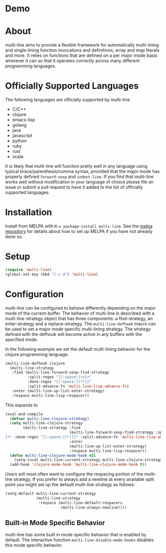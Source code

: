 [[http://melpa.org/#/multi-line][file:http://melpa.org/packages/multi-line-badge.svg]] [[https://stable.melpa.org/#/multi-line][file:https://stable.melpa.org/packages/multi-line-badge.svg]]

* Demo
[[https://asciinema.org/a/dwft2l94f75x9l46wmdhbm5lh?t=4][https://asciinema.org/a/dwft2l94f75x9l46wmdhbm5lh.png]]

* About
multi-line aims to provide a flexible framework for automatically
multi-lining and single-lining function invocations and definitions,
array and map literals and more. It relies on functions that are
defined on a per major mode basis wherever it can so that it operates
correctly across many different programming languages.

* Officially Supported Languages
The following languages are officially supported by multi-line
- C/C++
- clojure
- emacs-lisp
- golang
- java
- javascript
- python
- ruby
- rust
- scala

It is likely that multi-line will function pretty well in any language using
typical brace/parenthesis/comma syntax, provided that the major mode has
properly defined ~forward-sexp~ and ~indent-line~. If you find that multi-line
works well without modification in your language of choice please file an issue
or submit a pull request to have it added to the list of officially supported
languages.
* Installation
Install from MELPA with ~M-x package-install multi-line~. See the [[https://github.com/milkypostman/melpa][melpa
repository]] for details about how to set up MELPA if you have not already done
so.
* Setup
#+BEGIN_SRC emacs-lisp
(require 'multi-line)
(global-set-key (kbd "C-c d") 'multi-line)
#+END_SRC
* Configuration
multi-line can be configured to behave differently depending on the major mode
of the current-buffer. The behavior of multi-line is described with a
multi-line-strategy object that has three components: a find-strategy, an
enter-strategy and a replace-strategy. The ~multi-line-defhook~ macro can be
used to set a major mode specific multi-lining strategy. The strategy defined
with the defhook will become active in any buffers with the specified mode.

In the following example we set the default multi-lining behavior for the
clojure programming language.

#+BEGIN_SRC emacs-lisp
(multi-line-defhook clojure
  (multi-line-strategy
   :find (multi-line-forward-sexp-find-strategy
          :split-regex "[[:space:]\n]+"
          :done-regex "[[:space:]]*)]}"
          :split-advance-fn 'multi-line-lisp-advance-fn)
   :enter (multi-line-up-list-enter-strategy)
   :respace multi-line-lisp-respacer))
#+END_SRC

This expands to

#+BEGIN_SRC emacs-lisp
(eval-and-compile
  (defvar multi-line-clojure-strategy)
  (setq multi-line-clojure-strategy
        (multi-line-strategy :find
                             (multi-line-forward-sexp-find-strategy :split-regex "[[:space:]
]+" :done-regex "[[:space:]]*)]}" :split-advance-fn 'multi-line-lisp-advance-fn)
                             :enter
                             (multi-line-up-list-enter-strategy)
                             :respace multi-line-lisp-respacer))
  (defun multi-line-clojure-mode-hook nil
    (setq-local multi-line-current-strategy multi-line-clojure-strategy))
  (add-hook 'clojure-mode-hook 'multi-line-clojure-mode-hook t))
#+END_SRC

Users will most often want to configure the respacing portion of the multi-line
strategy. If you prefer to always add a newline at every available split point
you might set up the default multi-line strategy as follows:

#+BEGIN_SRC emacs-lisp
(setq-default multi-line-current-strategy
              (multi-line-strategy
               :respace (multi-line-default-respacers
                         (multi-line-always-newline))))
#+END_SRC
** Built-in Mode Specific Behavior
multi-line has some built in mode specific behavior that is enabled by default.
The interactive function ~multi-line-disable-mode-hooks~ disables this mode
specific behavior.
